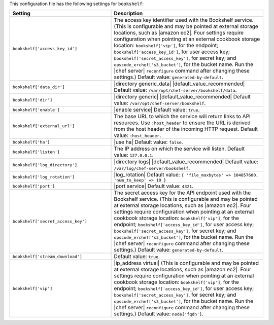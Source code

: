 .. The contents of this file are included in multiple topics.
.. THIS FILE SHOULD NOT BE MODIFIED VIA A PULL REQUEST.

This configuration file has the following settings for ``bookshelf``:

.. list-table::
   :widths: 200 300
   :header-rows: 1

   * - Setting
     - Description
   * - ``bookshelf['access_key_id']``
     - The access key identifier used with the Bookshelf service. (This is configurable and may be pointed at external storage locations, such as |amazon ec2|. Four settings require configuration when pointing at an external cookbook storage location: ``bookshelf['vip']``, for the endpoint; ``bookshelf['access_key_id']``, for user access key; ``bookshelf['secret_access_key']``, for secret key; and ``opscode_erchef['s3_bucket']``, for the bucket name. Run the |chef server| ``reconfigure`` command after changing these settings.) Default value: ``generated-by-default``.
   * - ``bookshelf['data_dir']``
     - |directory generic_data| |default_value_recommended| Default value: ``/var/opt/chef-server/bookshelf/data``.
   * - ``bookshelf['dir']``
     - |directory generic| |default_value_recommended| Default value: ``/var/opt/chef-server/bookshelf``.
   * - ``bookshelf['enable']``
     - |enable service| Default value: ``true``.
   * - ``bookshelf['external_url']``
     - The base URL to which the service will return links to API resources. Use ``:host_header`` to ensure the URL is derived from the host header of the incoming HTTP request. Default value: ``:host_header``.
   * - ``bookshelf['ha']``
     - |use ha| Default value: ``false``.
   * - ``bookshelf['listen']``
     - The IP address on which the service will listen. Default value: ``127.0.0.1``.
   * - ``bookshelf['log_directory']``
     - |directory logs| |default_value_recommended| Default value: ``/var/log/chef-server/bookshelf``.
   * - ``bookshelf['log_rotation']``
     - |log_rotation| Default value: ``{ 'file_maxbytes' => 104857600, 'num_to_keep' => 10 }``
   * - ``bookshelf['port']``
     - |port service| Default value: ``4321``.
   * - ``bookshelf['secret_access_key']``
     - The secret access key for the API endpoint used with the Bookshelf service. (This is configurable and may be pointed at external storage locations, such as |amazon ec2|. Four settings require configuration when pointing at an external cookbook storage location: ``bookshelf['vip']``, for the endpoint; ``bookshelf['access_key_id']``, for user access key; ``bookshelf['secret_access_key']``, for secret key; and ``opscode_erchef['s3_bucket']``, for the bucket name. Run the |chef server| ``reconfigure`` command after changing these settings.) Default value: ``generated-by-default``.
   * - ``bookshelf['stream_download']``
     - Default value: ``true``.
   * - ``bookshelf['vip']``
     - |ip_address virtual| (This is configurable and may be pointed at external storage locations, such as |amazon ec2|. Four settings require configuration when pointing at an external cookbook storage location: ``bookshelf['vip']``, for the endpoint; ``bookshelf['access_key_id']``, for user access key; ``bookshelf['secret_access_key']``, for secret key; and ``opscode_erchef['s3_bucket']``, for the bucket name. Run the |chef server| ``reconfigure`` command after changing these settings.) Default value: ``node['fqdn']``.
